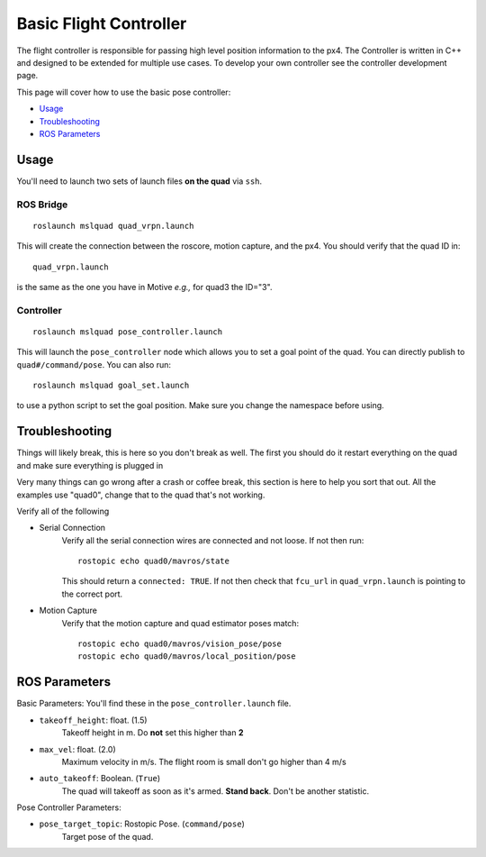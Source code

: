 =======================
Basic Flight Controller
=======================

The flight controller is responsible for passing high level position information to the px4. The Controller is written in C++ and designed to be extended for multiple use cases. To develop your own controller see the controller development page.

This page will cover how to use the basic pose controller:

* `Usage`_
* `Troubleshooting`_
* `ROS Parameters`_

Usage
=====

You'll need to launch two sets of launch files **on the quad** via ``ssh``.

ROS Bridge
^^^^^^^^^^^^^
::

    roslaunch mslquad quad_vrpn.launch

This will create the connection between the roscore, motion capture, and the px4. You should verify that the quad ID in::

    quad_vrpn.launch

is the same as the one you have in Motive *e.g.,* for quad3 the ID="3".

Controller
^^^^^^^^^^^^^
::

    roslaunch mslquad pose_controller.launch

This will launch the ``pose_controller`` node which allows you to set a goal point of the quad. You can directly publish to ``quad#/command/pose``. You can also run::

    roslaunch mslquad goal_set.launch

to use a python script to set the goal position. Make sure you change the namespace before using.

Troubleshooting
===============
.. TODO: make this section a whole other page?

Things will likely break, this is here so you don't break as well. The first you should do it restart everything on the quad and make sure everything is plugged in

Very many things can go wrong after a crash or coffee break, this section is here to help you sort that out. All the examples use "quad0", change that to the quad that's not working.

Verify all of the following 

* Serial Connection
    Verify all the serial connection wires are connected and not loose. If not then run::

        rostopic echo quad0/mavros/state

    This should return a ``connected: TRUE``. If not then check that ``fcu_url`` in ``quad_vrpn.launch`` is pointing to the correct port.

* Motion Capture 
    Verify that the motion capture and quad estimator poses match::
    
        rostopic echo quad0/mavros/vision_pose/pose
        rostopic echo quad0/mavros/local_position/pose

ROS Parameters
==============

Basic Parameters:
You'll find these in the ``pose_controller.launch``  file.


* ``takeoff_height``: float. (1.5)
     Takeoff height in m. Do **not** set this higher than **2**
* ``max_vel``: float. (2.0)
    Maximum velocity in m/s. The flight room is small don't go higher than 4 m/s
* ``auto_takeoff``: Boolean. (``True``)
    The quad will takeoff as soon as it's armed. **Stand back**. Don't be another statistic.

Pose Controller Parameters:

* ``pose_target_topic``: Rostopic Pose. (``command/pose``)
    Target pose of the quad.




